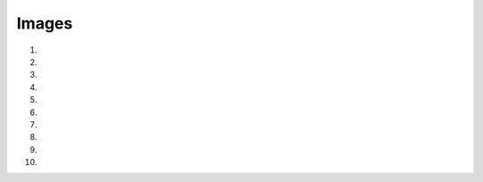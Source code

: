 Images
==========

1. .. raw:: html
  
     <p><a href="_static/images/H_E_retina.jpg" download>[H_E_retina.jpg]</a></p>

2. .. raw:: html
  
     <p><a href="_static/images/mitosis-mixedStack.zip" download>[mitosis-mixedStack.zip]</a></p>

3. .. raw:: html
  
     <p><a href="_static/images/blobs-thr.tif" download>[blobs-thr.tif]</a></p>

4. .. raw:: html
  
     <p><a href="_static/images/HeLa.zip" download>[HeLa.zip]</a></p>

5. .. raw:: html
  
     <p><a href="_static/images/DAPI.zip" download>[DAPI.zip]</a></p>

6. .. raw:: html
  
     <p><a href="_static/images/for_exercise_1.4.zip" download>[for_exercise_1.4.zip]</a></p>

7. .. raw:: html
  
     <p><a href="_static/images/multichannel_images.zip" download>[multichannel_images.zip]</a></p>

8. .. raw:: html
  
     <p><a href="_static/images/spot_detection.zip" download>[spot_detection.zip]</a></p>

9. .. raw:: html
  
     <p><a href="_static/images/DAPI_mask.tif" download>[DAPI_mask.tif]</a></p>

10. .. raw:: html
  
     <p><a href="_static/images/single_channel.tif" download>[single_channel.tif]</a></p>
